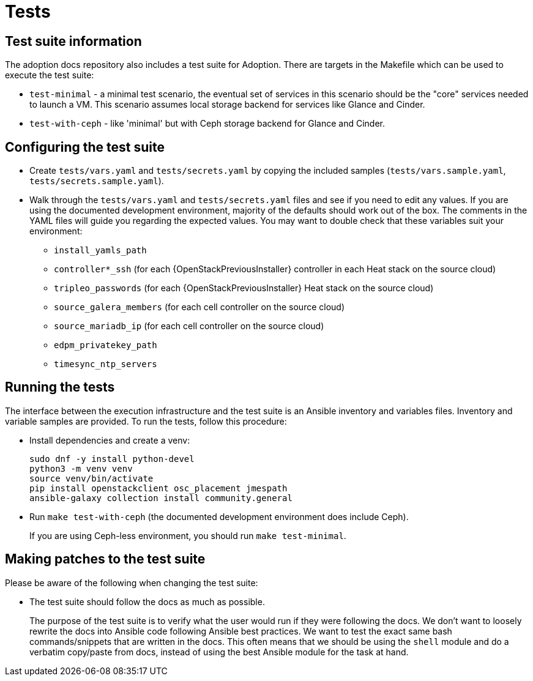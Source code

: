 = Tests

== Test suite information

The adoption docs repository also includes a test suite for Adoption.
There are targets in the Makefile which can be used to execute the
test suite:

* `test-minimal` - a minimal test scenario, the eventual set of
services in this scenario should be the "core" services needed to
launch a VM. This scenario assumes local storage backend for
services like Glance and Cinder.
* `test-with-ceph` - like 'minimal' but with Ceph storage backend for
Glance and Cinder.

== Configuring the test suite

* Create `tests/vars.yaml` and `tests/secrets.yaml` by copying the
included samples (`tests/vars.sample.yaml`,
`tests/secrets.sample.yaml`).
* Walk through the `tests/vars.yaml` and `tests/secrets.yaml` files
and see if you need to edit any values. If you are using the
documented development environment, majority of the defaults should
work out of the box. The comments in the YAML files will guide you
regarding the expected values. You may want to double check that
these variables suit your environment:
 ** `install_yamls_path`
 ** `controller*_ssh`       (for each {OpenStackPreviousInstaller} controller in each Heat stack on the source cloud)
 ** `tripleo_passwords`     (for each {OpenStackPreviousInstaller} Heat stack on the source cloud)
 ** `source_galera_members` (for each cell controller on the source cloud)
 ** `source_mariadb_ip`     (for each cell controller on the source cloud)
 ** `edpm_privatekey_path`
 ** `timesync_ntp_servers`

== Running the tests

The interface between the execution infrastructure and the test suite
is an Ansible inventory and variables files. Inventory and variable
samples are provided. To run the tests, follow this procedure:

* Install dependencies and create a venv:
+
[,bash]
----
sudo dnf -y install python-devel
python3 -m venv venv
source venv/bin/activate
pip install openstackclient osc_placement jmespath
ansible-galaxy collection install community.general
----

* Run `make test-with-ceph` (the documented development environment
does include Ceph).
+
If you are using Ceph-less environment, you should run `make
test-minimal`.

== Making patches to the test suite

Please be aware of the following when changing the test suite:

* The test suite should follow the docs as much as possible.
+
The purpose of the test suite is to verify what the user would run
if they were following the docs. We don't want to loosely rewrite
the docs into Ansible code following Ansible best practices. We want
to test the exact same bash commands/snippets that are written in
the docs. This often means that we should be using the `shell`
module and do a verbatim copy/paste from docs, instead of using the
best Ansible module for the task at hand.
